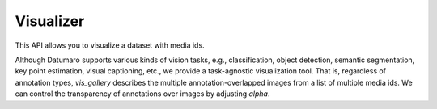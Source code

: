 Visualizer
##########

This API allows you to visualize a dataset with media ids.

Although Datumaro supports various kinds of vision tasks, e.g., classification, object detection,
semantic segmentation, key point estimation, visual captioning, etc., we provide a task-agnostic
visualization tool. That is, regardless of annotation types, `vis_gallery` describes the multiple
annotation-overlapped images from a list of multiple media ids. We can control the transparency of
annotations over images by adjusting `alpha`.

.. grid:: 1 2 2 2
   :gutter: 2

   .. grid-item-card::

      .. button-ref:: notebooks/03_visualize
         :color: primary
         :outline:
         :expand:
